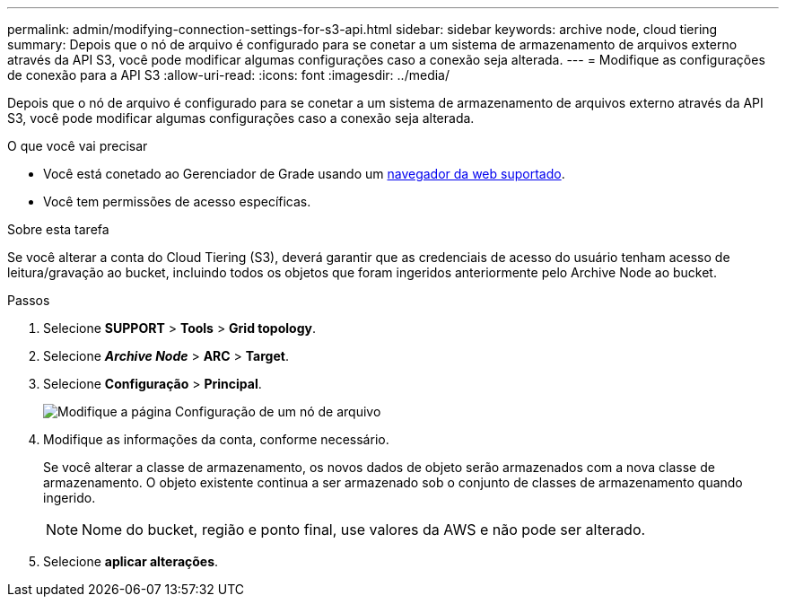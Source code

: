 ---
permalink: admin/modifying-connection-settings-for-s3-api.html 
sidebar: sidebar 
keywords: archive node, cloud tiering 
summary: Depois que o nó de arquivo é configurado para se conetar a um sistema de armazenamento de arquivos externo através da API S3, você pode modificar algumas configurações caso a conexão seja alterada. 
---
= Modifique as configurações de conexão para a API S3
:allow-uri-read: 
:icons: font
:imagesdir: ../media/


[role="lead"]
Depois que o nó de arquivo é configurado para se conetar a um sistema de armazenamento de arquivos externo através da API S3, você pode modificar algumas configurações caso a conexão seja alterada.

.O que você vai precisar
* Você está conetado ao Gerenciador de Grade usando um xref:../admin/web-browser-requirements.adoc[navegador da web suportado].
* Você tem permissões de acesso específicas.


.Sobre esta tarefa
Se você alterar a conta do Cloud Tiering (S3), deverá garantir que as credenciais de acesso do usuário tenham acesso de leitura/gravação ao bucket, incluindo todos os objetos que foram ingeridos anteriormente pelo Archive Node ao bucket.

.Passos
. Selecione *SUPPORT* > *Tools* > *Grid topology*.
. Selecione *_Archive Node_* > *ARC* > *Target*.
. Selecione *Configuração* > *Principal*.
+
image::../media/archive_node_s3_middleware.gif[Modifique a página Configuração de um nó de arquivo]

. Modifique as informações da conta, conforme necessário.
+
Se você alterar a classe de armazenamento, os novos dados de objeto serão armazenados com a nova classe de armazenamento. O objeto existente continua a ser armazenado sob o conjunto de classes de armazenamento quando ingerido.

+

NOTE: Nome do bucket, região e ponto final, use valores da AWS e não pode ser alterado.

. Selecione *aplicar alterações*.

